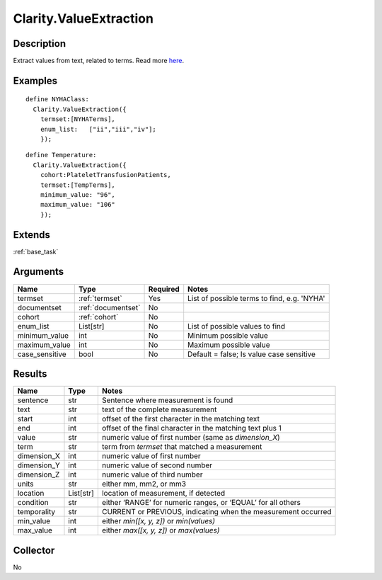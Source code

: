 .. _valueextractor:

Clarity.ValueExtraction
=======================

Description
-----------

Extract values from text, related to terms. Read more `here <https://clarity-nlp.readthedocs.io/en/latest/developer_guide/algorithms/value_extraction.html>`_.

Examples
--------
::

    define NYHAClass:
      Clarity.ValueExtraction({
        termset:[NYHATerms],
        enum_list:   ["ii","iii","iv"];
        });

::


    define Temperature:
      Clarity.ValueExtraction({
        cohort:PlateletTransfusionPatients,
        termset:[TempTerms],
        minimum_value: "96",
        maximum_value: "106"
        });


Extends
-------
:ref:`base_task`


Arguments
---------

=====================  ===================  ========= ======================================
         Name                 Type          Required                  Notes
=====================  ===================  ========= ======================================
termset                :ref:`termset`       Yes       List of possible terms to find, e.g. 'NYHA'
documentset            :ref:`documentset`   No
cohort                 :ref:`cohort`        No
enum_list              List[str]            No        List of possible values to find
minimum_value          int                  No        Minimum possible value
maximum_value          int                  No        Maximum possible value
case_sensitive         bool                 No        Default = false; Is value case sensitive
=====================  ===================  ========= ======================================



Results
-------


=====================  ================  ==========================================
         Name                 Type                             Notes
=====================  ================  ==========================================
sentence               str               Sentence where measurement is found
text                   str               text of the complete measurement
start                  int               offset of the first character in the matching text
end                    int               offset of the final character in the matching text plus 1
value                  str               numeric value of first number (same as `dimension_X`)
term                   str               term from `termset` that matched a measurement
dimension_X            int               numeric value of first number
dimension_Y            int               numeric value of second number
dimension_Z            int               numeric value of third number
units                  str               either mm, mm2, or mm3
location               List[str]         location of measurement, if detected
condition              str               either ‘RANGE’ for numeric ranges, or ‘EQUAL’ for all others
temporality            str               CURRENT or PREVIOUS, indicating when the measurement occurred
min_value              int               either `min([x, y, z])` or `min(values)`
max_value              int               either `max([x, y, z])` or `max(values)`
=====================  ================  ==========================================


Collector
---------
No